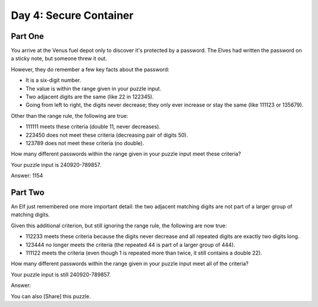 ================================================================================
  Day 4: Secure Container
================================================================================

Part One
================================================================================

You arrive at the Venus fuel depot only to discover it's protected by a
password. The Elves had written the password on a sticky note, but someone threw
it out.

However, they do remember a few key facts about the password:

- It is a six-digit number.
- The value is within the range given in your puzzle input.
- Two adjacent digits are the same (like 22 in 122345).
- Going from left to right, the digits never decrease; they only ever increase
  or stay the same (like 111123 or 135679).

Other than the range rule, the following are true:

- 111111 meets these criteria (double 11, never decreases).
- 223450 does not meet these criteria (decreasing pair of digits 50).
- 123789 does not meet these criteria (no double).

How many different passwords within the range given in your puzzle input meet
these criteria?

Your puzzle input is 240920-789857.

Answer: 1154


Part Two
================================================================================

An Elf just remembered one more important detail: the two adjacent matching
digits are not part of a larger group of matching digits.

Given this additional criterion, but still ignoring the range rule, the following
are now true:

- 112233 meets these criteria because the digits never decrease and all repeated
  digits are exactly two digits long.
- 123444 no longer meets the criteria (the repeated 44 is part of a larger group
  of 444).
- 111122 meets the criteria (even though 1 is repeated more than twice, it still
  contains a double 22).

How many different passwords within the range given in your puzzle input meet all
of the criteria?

Your puzzle input is still 240920-789857.

Answer:


You can also [Share] this puzzle.

